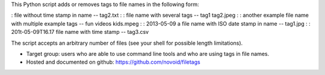 This Python script adds or removes tags to file names in the following
form:

: file without time stamp in name -- tag2.txt
:
: file name with several tags -- tag1 tag2.jpeg
:
: another example file name with multiple example tags -- fun videos kids.mpeg
:
: 2013-05-09 a file name with ISO date stamp in name -- tag1.jpg
:
: 201t-05-09T16.17 file name with time stamp -- tag3.csv

The script accepts an arbitrary number of files (see your shell for
possible length limitations).

- Target group: users who are able to use command line tools and who
  are using tags in file names.
- Hosted and documented on github: https://github.com/novoid/filetags


